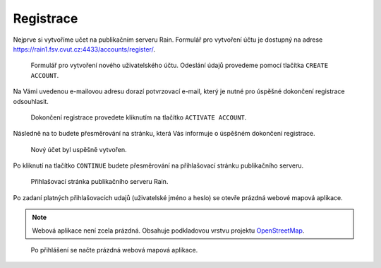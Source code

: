 Registrace
==========

Nejprve si vytvoříme učet na publikačním serveru Rain. Formulář pro
vytvoření účtu je dostupný na adrese
https://rain1.fsv.cvut.cz:4433/accounts/register/.

.. figure:: img/gisquick-new-account-0.svg

   Formulář pro vytvoření nového uživatelského účtu. Odeslání údajů
   provedeme pomocí tlačítka ``CREATE ACCOUNT``.

Na Vámi uvedenou e-mailovou adresu dorazí potvrzovací e-mail, který je
nutné pro úspěšné dokončení registrace odsouhlasit.

.. figure:: img/gisquick-new-account-1.svg
   :width: 75%
   
   Dokončení registrace provedete kliknutím na tlačítko ``ACTIVATE
   ACCOUNT``.

Následně na to budete přesměrování na stránku, která Vás informuje o
úspěšném dokončení registrace.

.. figure:: img/gisquick-new-account-2.svg

   Nový účet byl uspěšně vytvořen.

Po kliknutí na tlačítko ``CONTINUE`` budete přesměrování na
přihlašovací stránku publikačního serveru.

.. figure:: img/gisquick-new-account-3.svg

   Přihlašovací stránka publikačního serveru Rain.
   
Po zadaní platných přihlašovacích udajů (uživatelské jméno a heslo) se
otevře prázdná webové mapová aplikace.

.. note:: Webová aplikace není zcela prázdná. Obsahuje podkladovou
          vrstvu projektu `OpenStreetMap
          <http://openstreetmap.org>`__.

.. figure:: img/gisquick-new-account-4.png

   Po přihlášení se načte prázdná webová mapová aplikace.
